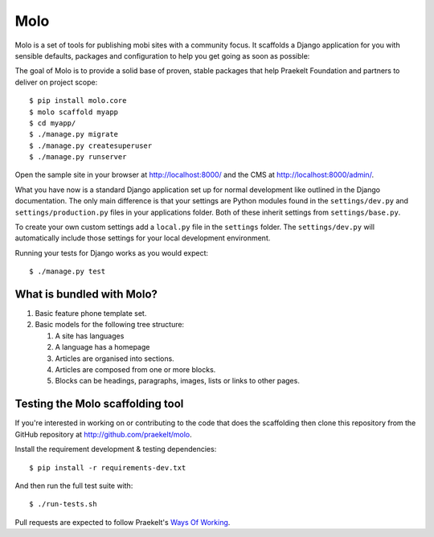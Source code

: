 Molo
====

.. image:: https://travis-ci.org/praekelt/molo.svg?branch=develop
    :target: https://travis-ci.org/praekelt/molo
    :alt: Continuous Integration

.. image:: https://coveralls.io/repos/praekelt/molo/badge.png?branch=develop
    :target: https://coveralls.io/r/praekelt/molo?branch=develop
    :alt: Code Coverage

.. image:: https://readthedocs.org/projects/molo/badge/?version=latest
    :target: https://molo.readthedocs.org
    :alt: Molo Documentation

.. image:: https://badge.fury.io/py/molo.core.svg
    :target: http://badge.fury.io/py/molo.core
    :alt: Pypi Package

Molo is a set of tools for publishing mobi sites with a community focus.
It scaffolds a Django application for you with sensible defaults, packages
and configuration to help you get going as soon as possible:

The goal of Molo is to provide a solid base of proven, stable packages that
help Praekelt Foundation and partners to deliver on project scope::

   $ pip install molo.core
   $ molo scaffold myapp
   $ cd myapp/
   $ ./manage.py migrate
   $ ./manage.py createsuperuser
   $ ./manage.py runserver

Open the sample site in your browser at http://localhost:8000/ and the CMS
at http://localhost:8000/admin/.

What you have now is a standard Django application set up for normal
development like outlined in the Django documentation. The only main difference
is that your settings are Python modules found in the
``settings/dev.py`` and ``settings/production.py`` files in your applications
folder. Both of these inherit settings from ``settings/base.py``.

To create your own custom settings add a ``local.py`` file in the ``settings``
folder. The ``settings/dev.py`` will automatically include those settings
for your local development environment.

Running your tests for Django works as you would expect::

   $ ./manage.py test

What is bundled with Molo?
--------------------------

1. Basic feature phone template set.
2. Basic models for the following tree structure:

   1. A site has languages
   2. A language has a homepage
   3. Articles are organised into sections.
   4. Articles are composed from one or more blocks.
   5. Blocks can be headings, paragraphs, images, lists or
      links to other pages.

Testing the Molo scaffolding tool
---------------------------------

If you're interested in working on or contributing to the code that
does the scaffolding then clone this repository from the GitHub repository at
http://github.com/praekelt/molo.

Install the requirement development & testing dependencies::

   $ pip install -r requirements-dev.txt

And then run the full test suite with::

   $ ./run-tests.sh

Pull requests are expected to follow Praekelt's `Ways Of Working`_.

.. _`Ways of Working`: http://ways-of-working.rtfd.org
